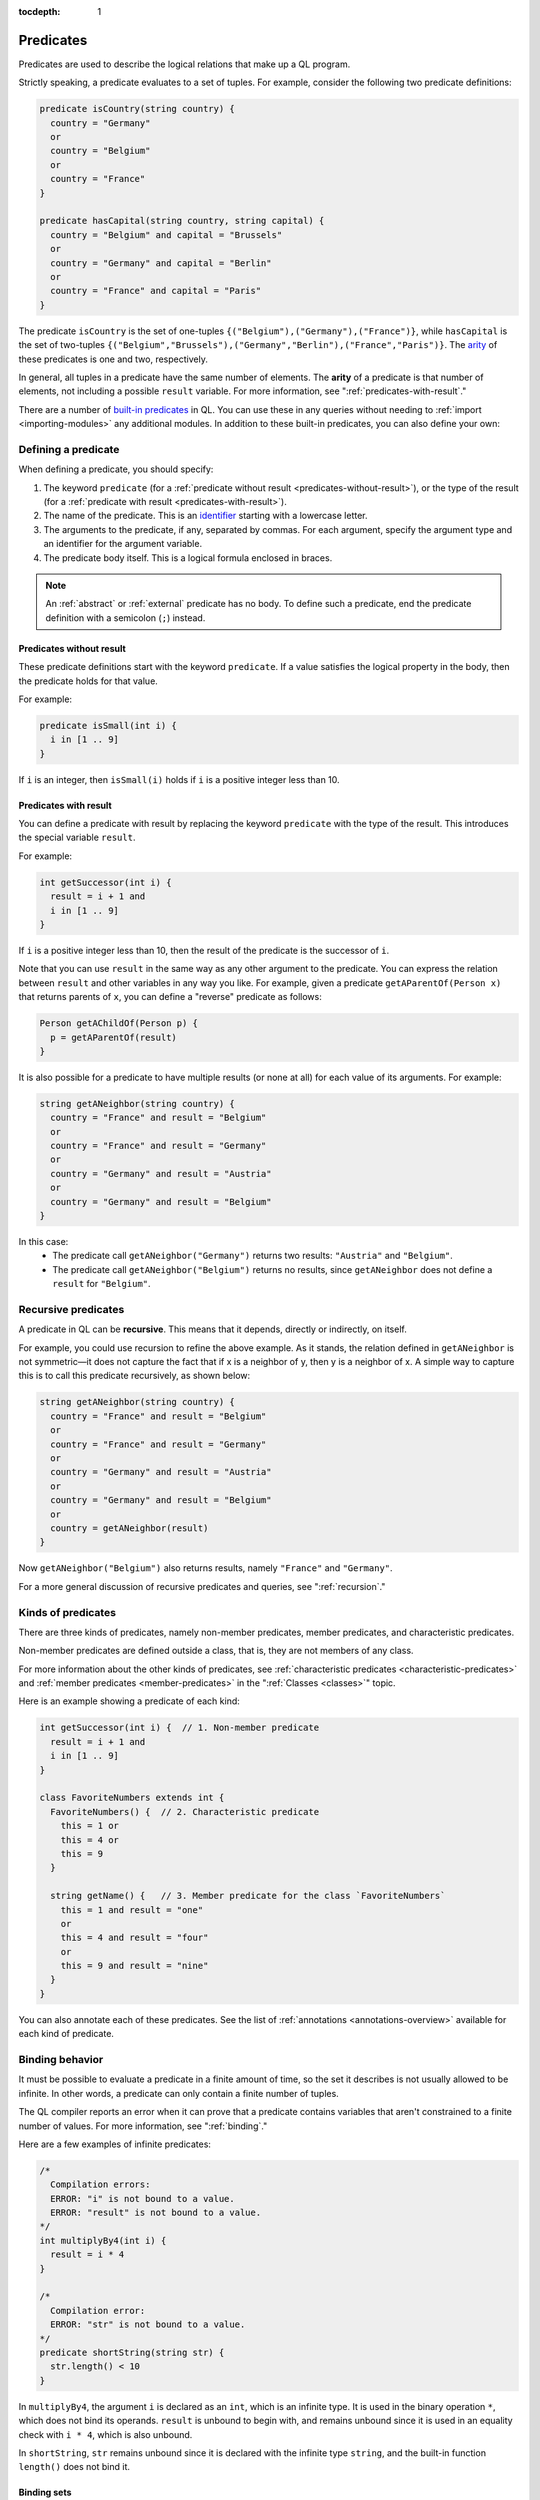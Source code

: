 :tocdepth: 1

.. _predicates:

Predicates
##########

Predicates are used to describe the logical relations that make up a QL program. 

Strictly speaking, a predicate evaluates to a set of tuples. For example, consider the 
following two predicate definitions:

.. code-block:: ql

    predicate isCountry(string country) {
      country = "Germany"
      or
      country = "Belgium"
      or
      country = "France"
    }

    predicate hasCapital(string country, string capital) {
      country = "Belgium" and capital = "Brussels" 
      or
      country = "Germany" and capital = "Berlin" 
      or
      country = "France" and capital = "Paris"
    }

.. index:: arity

The predicate ``isCountry`` is the set of one-tuples ``{("Belgium"),("Germany"),("France")}``,
while ``hasCapital`` is the set of two-tuples ``{("Belgium","Brussels"),("Germany","Berlin"),("France","Paris")}``.
The `arity <https://en.wikipedia.org/wiki/Arity>`_ of these predicates is one and two, respectively.

In general, all tuples in a predicate have the same number of elements. The **arity** of 
a predicate is that number of elements, not including a possible ``result`` variable. For more information, see ":ref:`predicates-with-result`."

There are a number of `built-in predicates <ql-language-specification#built-ins>`_ 
in QL. You can use these in any queries without needing to :ref:`import <importing-modules>`
any additional modules. In addition to these built-in predicates, you can also define your
own:

.. _defining-a-predicate:

Defining a predicate
********************

When defining a predicate, you should specify:

#. The keyword ``predicate`` (for a :ref:`predicate without result <predicates-without-result>`), 
   or the type of the result (for a :ref:`predicate with result <predicates-with-result>`).
#. The name of the predicate. This is an `identifier <ql-language-specification#identifiers>`_ 
   starting with a lowercase letter.
#. The arguments to the predicate, if any, separated by commas. For each argument, specify the
   argument type and an identifier for the argument variable.
#. The predicate body itself. This is a logical formula enclosed in braces. 

.. note::
   An :ref:`abstract` or :ref:`external` predicate has no body. To define such a predicate, 
   end the predicate definition with a semicolon (``;``) instead.

.. _predicates-without-result:

Predicates without result
=========================

These predicate definitions start with the keyword ``predicate``. If a value satisfies the 
logical property in the body, then the predicate holds for that value.

For example:

.. code-block:: ql

    predicate isSmall(int i) { 
      i in [1 .. 9]
    }

If ``i`` is an integer, then ``isSmall(i)`` holds if ``i`` is a positive 
integer less than 10. 

.. _predicates-with-result:

Predicates with result
======================

.. index:: result

You can define a predicate with result by replacing the keyword ``predicate`` with the type 
of the result. This introduces the special variable ``result``. 

For example:

.. code-block:: ql

    int getSuccessor(int i) {
      result = i + 1 and
      i in [1 .. 9]
    }

If ``i`` is a positive integer less than 10, then the result of the predicate 
is the successor of ``i``. 

Note that you can use ``result`` in the same way as any other argument to the predicate. 
You can express the relation between ``result`` and other variables in any way you like. 
For example, given a predicate ``getAParentOf(Person x)`` that returns parents of ``x``, you can 
define a "reverse" predicate as follows:

.. code-block:: ql

    Person getAChildOf(Person p) {
      p = getAParentOf(result)
    }


It is also possible for a predicate to have multiple results (or none at all) for each value 
of its arguments. For example:

.. code-block:: ql

    string getANeighbor(string country) {
      country = "France" and result = "Belgium" 
      or
      country = "France" and result = "Germany"
      or
      country = "Germany" and result = "Austria"
      or
      country = "Germany" and result = "Belgium"
    }

In this case:
  - The predicate call ``getANeighbor("Germany")`` returns two results: ``"Austria"`` and 
    ``"Belgium"``.
  - The predicate call ``getANeighbor("Belgium")`` returns no results, since ``getANeighbor``
    does not define a ``result`` for ``"Belgium"``.

Recursive predicates
********************

A predicate in QL can be **recursive**. This means that it depends, directly or indirectly,
on itself. 

For example, you could use recursion to refine the above example. As it stands, the relation 
defined in ``getANeighbor`` is not symmetric—it does not capture the fact that if x is a 
neighbor of y, then y is a neighbor of x. A simple way to capture this is to call this 
predicate recursively, as shown below:

.. code-block:: ql

    string getANeighbor(string country) {
      country = "France" and result = "Belgium"
      or
      country = "France" and result = "Germany"
      or
      country = "Germany" and result = "Austria"
      or
      country = "Germany" and result = "Belgium"
      or
      country = getANeighbor(result)
    }

Now ``getANeighbor("Belgium")`` also returns results, namely ``"France"`` and ``"Germany"``.

For a more general discussion of recursive predicates and queries, see ":ref:`recursion`."

Kinds of predicates
*******************

.. _non-member-predicates:

There are three kinds of predicates, namely non-member predicates, member predicates, and
characteristic predicates.

Non-member predicates are defined outside a class, that is, they are not members of any class.

For more information about the other kinds of predicates, see :ref:`characteristic predicates
<characteristic-predicates>` and :ref:`member predicates <member-predicates>` in the 
":ref:`Classes <classes>`" topic.

Here is an example showing a predicate of each kind:

.. code-block:: ql

    int getSuccessor(int i) {  // 1. Non-member predicate 
      result = i + 1 and
      i in [1 .. 9]
    } 

    class FavoriteNumbers extends int {
      FavoriteNumbers() {  // 2. Characteristic predicate
        this = 1 or
        this = 4 or
        this = 9
      }

      string getName() {   // 3. Member predicate for the class `FavoriteNumbers`
        this = 1 and result = "one"
        or
        this = 4 and result = "four"
        or
        this = 9 and result = "nine"
      }
    }
   
You can also annotate each of these predicates. See the list of 
:ref:`annotations <annotations-overview>` available for each kind of predicate.

.. _predicate-binding:

Binding behavior
****************

It must be possible to evaluate a predicate in a finite amount of time, so the set it describes 
is not usually allowed to be infinite. In other words, a predicate can only contain a finite number of tuples.

The QL compiler reports an error when it can prove that a predicate contains variables that
aren't constrained to a finite number of values. For more information, see ":ref:`binding`."

Here are a few examples of infinite predicates:

.. code-block:: ql

    /*
      Compilation errors:
      ERROR: "i" is not bound to a value.
      ERROR: "result" is not bound to a value.
    */
    int multiplyBy4(int i) {
      result = i * 4
    }
    
    /*
      Compilation error:
      ERROR: "str" is not bound to a value.
    */
    predicate shortString(string str) {
      str.length() < 10
    }

In ``multiplyBy4``, the argument ``i`` is declared as an ``int``, which is an infinite 
type. It is used in the binary operation ``*``, which does not bind its operands. 
``result`` is unbound to begin with, and remains unbound since it is used in an equality 
check with ``i * 4``, which is also unbound. 

In ``shortString``, ``str`` remains unbound since it is declared with the infinite type 
``string``, and the built-in function ``length()`` does not bind it.

.. index:: binding set
.. _binding-sets:

Binding sets
============

Sometimes you may want to define an "infinite predicate" anyway, because you only intend to
use it on a restricted set of arguments. In that case, you can specify an explicit binding 
set using the ``bindingset`` :ref:`annotation <bindingset>`. This annotation is valid for any
kind of predicate.

For example:

.. code-block:: ql

    bindingset[i]
    int multiplyBy4(int i) {
      result = i * 4
    }

    from int i
    where i in [1 .. 10]
    select multiplyBy4(i)

Although ``multiplyBy4`` is an infinite predicate, the above QL :ref:`query <queries>` is legal. 
It first uses the ``bindingset`` annotation to state that the predicate ``multiplyBy4`` will be 
finite provided that ``i`` is bound to a finite number of values. Then it uses the predicate in 
a context where ``i`` is restricted to to the range ``[1 .. 10]``.

It is also possible to state multiple binding sets for a predicate. This can be done by adding 
multiple binding set annotations, for example:

.. code-block:: ql

    bindingset[x] bindingset[y]
    predicate plusOne(int x, int y) {
      x + 1 = y
    }

    from int x, int y
    where y = 42 and plusOne(x, y)
    select x, y

Multiple binding sets specified this way are independent of each other. The above example means:
  - If ``x`` is bound, then ``x`` and ``y`` are bound.
  - If ``y`` is bound, then ``x`` and ``y`` are bound.

That is, ``bindingset[x] bindingset[y]``, which states that at least one of ``x`` or ``y`` must 
be bound, is different from ``bindingset[x, y]``, which states that both ``x`` and ``y`` must be 
bound.

The latter can be useful when you want to declare a :ref:`predicate with result <predicates-with-result>` that takes multiple input arguments.
For example, the following predicate takes a string ``str`` and truncates it to a maximum length of ``len`` characters:

.. code-block:: ql

    bindingset[str, len]
    string truncate(string str, int len) {
      if str.length() > len
      then result = str.prefix(len)
      else result = str
    }

You can then use this in a :ref:`select clause <select-clauses>`, for example:

.. code-block:: ql

    select truncate("hello world", 5)

.. _database-predicates:

Database predicates
*******************

Each database that you query contains tables expressing relations between values. These tables
("database predicates") are treated in the same way as other predicates in QL.

For example, if a database contains a table for persons, you can write 
``persons(x, firstName, _, age)`` to constrain ``x``, ``firstName``, and ``age`` to be the 
first, second, and fourth columns of rows in that table.

The only difference is that you can't define database predicates in QL. They are defined by the
underlying database. Therefore, the available database predicates vary according to the 
database that you are querying.
